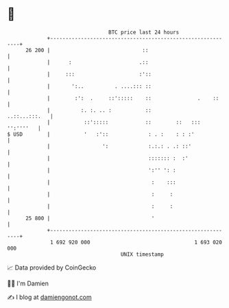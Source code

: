 * 👋

#+begin_example
                                    BTC price last 24 hours                    
                +------------------------------------------------------------+ 
         26 200 |                              ::                            | 
                |      :                      .::                            | 
                |     :::                     :'::                           | 
                |       ':..          . ....::: ::                           | 
                |        :':  .     ::':::::    ::               .    ::     | 
                |          :. :. .. :           ::             ..::...:::.   | 
                |           ::':::::            ::        ::   ::: '':''''   | 
   $ USD        |           '   :'::             : . :    : : :'             | 
                |                 ':             :.:.: . .: ::'              | 
                |                                ::::::: :  :'               | 
                |                                ':'' ': :                   | 
                |                                 :    :::                   | 
                |                                 :     :                    | 
                |                                 :     :                    | 
         25 800 |                                 '                          | 
                +------------------------------------------------------------+ 
                 1 692 920 000                                  1 693 020 000  
                                        UNIX timestamp                         
#+end_example
📈 Data provided by CoinGecko

🧑‍💻 I'm Damien

✍️ I blog at [[https://www.damiengonot.com][damiengonot.com]]
